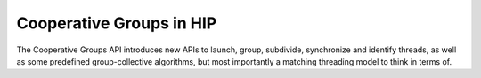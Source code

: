.. meta::
  :description: This chapter describe how to use cooperative groups in HIP
  :keywords: AMD, ROCm, HIP, cooperative groups

*******************************************************************************
Cooperative Groups in HIP
*******************************************************************************

The Cooperative Groups API introduces new APIs to launch, group, subdivide,
synchronize and identify threads, as well as some predefined group-collective
algorithms, but most importantly a matching threading model to think in terms
of.